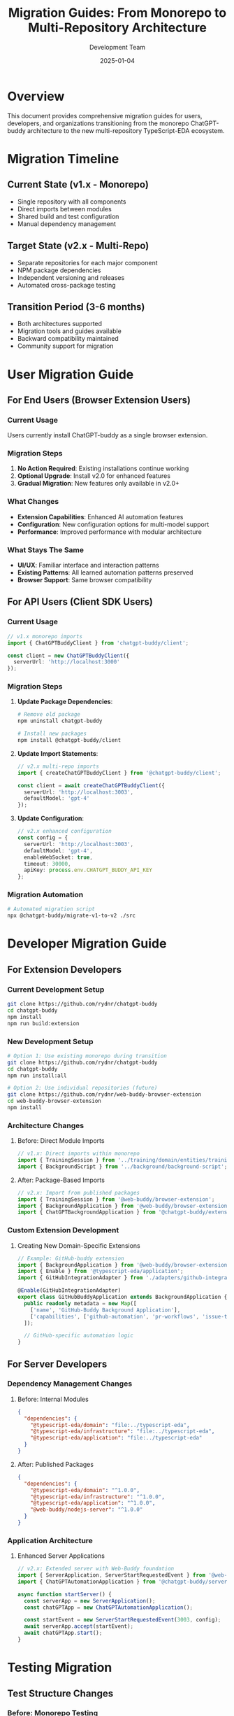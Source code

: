 #+TITLE: Migration Guides: From Monorepo to Multi-Repository Architecture
#+AUTHOR: Development Team  
#+DATE: 2025-01-04
#+STARTUP: showall

* Overview

This document provides comprehensive migration guides for users, developers, and organizations transitioning from the monorepo ChatGPT-buddy architecture to the new multi-repository TypeScript-EDA ecosystem.

* Migration Timeline

** Current State (v1.x - Monorepo)
- Single repository with all components
- Direct imports between modules
- Shared build and test configuration
- Manual dependency management

** Target State (v2.x - Multi-Repo)
- Separate repositories for each major component
- NPM package dependencies
- Independent versioning and releases
- Automated cross-package testing

** Transition Period (3-6 months)
- Both architectures supported
- Migration tools and guides available
- Backward compatibility maintained
- Community support for migration

* User Migration Guide

** For End Users (Browser Extension Users)

*** Current Usage
Users currently install ChatGPT-buddy as a single browser extension.

*** Migration Steps
1. **No Action Required**: Existing installations continue working
2. **Optional Upgrade**: Install v2.0 for enhanced features
3. **Gradual Migration**: New features only available in v2.0+

*** What Changes
- **Extension Capabilities**: Enhanced AI automation features
- **Configuration**: New configuration options for multi-model support
- **Performance**: Improved performance with modular architecture

*** What Stays The Same
- **UI/UX**: Familiar interface and interaction patterns
- **Existing Patterns**: All learned automation patterns preserved
- **Browser Support**: Same browser compatibility

** For API Users (Client SDK Users)

*** Current Usage
#+BEGIN_SRC typescript
// v1.x monorepo imports
import { ChatGPTBuddyClient } from 'chatgpt-buddy/client';

const client = new ChatGPTBuddyClient({
  serverUrl: 'http://localhost:3000'
});
#+END_SRC

*** Migration Steps
1. **Update Package Dependencies**:
   #+BEGIN_SRC bash
   # Remove old package
   npm uninstall chatgpt-buddy
   
   # Install new packages  
   npm install @chatgpt-buddy/client
   #+END_SRC

2. **Update Import Statements**:
   #+BEGIN_SRC typescript
   // v2.x multi-repo imports
   import { createChatGPTBuddyClient } from '@chatgpt-buddy/client';
   
   const client = await createChatGPTBuddyClient({
     serverUrl: 'http://localhost:3003',
     defaultModel: 'gpt-4'
   });
   #+END_SRC

3. **Update Configuration**:
   #+BEGIN_SRC typescript
   // v2.x enhanced configuration
   const config = {
     serverUrl: 'http://localhost:3003',
     defaultModel: 'gpt-4',
     enableWebSocket: true,
     timeout: 30000,
     apiKey: process.env.CHATGPT_BUDDY_API_KEY
   };
   #+END_SRC

*** Migration Automation
#+BEGIN_SRC bash
# Automated migration script
npx @chatgpt-buddy/migrate-v1-to-v2 ./src
#+END_SRC

* Developer Migration Guide

** For Extension Developers

*** Current Development Setup
#+BEGIN_SRC bash
git clone https://github.com/rydnr/chatgpt-buddy
cd chatgpt-buddy
npm install
npm run build:extension
#+END_SRC

*** New Development Setup
#+BEGIN_SRC bash
# Option 1: Use existing monorepo during transition
git clone https://github.com/rydnr/chatgpt-buddy
cd chatgpt-buddy
npm run install:all

# Option 2: Use individual repositories (future)
git clone https://github.com/rydnr/web-buddy-browser-extension
cd web-buddy-browser-extension
npm install
#+END_SRC

*** Architecture Changes

**** Before: Direct Module Imports
#+BEGIN_SRC typescript
// v1.x: Direct imports within monorepo
import { TrainingSession } from '../training/domain/entities/training-session';
import { BackgroundScript } from '../background/background-script';
#+END_SRC

**** After: Package-Based Imports
#+BEGIN_SRC typescript
// v2.x: Import from published packages
import { TrainingSession } from '@web-buddy/browser-extension';
import { BackgroundApplication } from '@web-buddy/browser-extension';
import { ChatGPTBackgroundApplication } from '@chatgpt-buddy/extension';
#+END_SRC

*** Custom Extension Development

**** Creating New Domain-Specific Extensions
#+BEGIN_SRC typescript
// Example: GitHub-buddy extension
import { BackgroundApplication } from '@web-buddy/browser-extension';
import { Enable } from '@typescript-eda/application';
import { GitHubIntegrationAdapter } from './adapters/github-integration';

@Enable(GitHubIntegrationAdapter)
export class GitHubBuddyApplication extends BackgroundApplication {
  public readonly metadata = new Map([
    ['name', 'GitHub-Buddy Background Application'],
    ['capabilities', ['github-automation', 'pr-workflows', 'issue-tracking']]
  ]);

  // GitHub-specific automation logic
}
#+END_SRC

** For Server Developers

*** Dependency Management Changes

**** Before: Internal Modules
#+BEGIN_SRC json
{
  "dependencies": {
    "@typescript-eda/domain": "file:../typescript-eda",
    "@typescript-eda/infrastructure": "file:../typescript-eda",
    "@typescript-eda/application": "file:../typescript-eda"
  }
}
#+END_SRC

**** After: Published Packages
#+BEGIN_SRC json
{
  "dependencies": {
    "@typescript-eda/domain": "^1.0.0",
    "@typescript-eda/infrastructure": "^1.0.0", 
    "@typescript-eda/application": "^1.0.0",
    "@web-buddy/nodejs-server": "^1.0.0"
  }
}
#+END_SRC

*** Application Architecture

**** Enhanced Server Applications
#+BEGIN_SRC typescript
// v2.x: Extended server with Web-Buddy foundation
import { ServerApplication, ServerStartRequestedEvent } from '@web-buddy/nodejs-server';
import { ChatGPTAutomationApplication } from '@chatgpt-buddy/server';

async function startServer() {
  const serverApp = new ServerApplication();
  const chatGPTApp = new ChatGPTAutomationApplication();
  
  const startEvent = new ServerStartRequestedEvent(3003, config);
  await serverApp.accept(startEvent);
  await chatGPTApp.start();
}
#+END_SRC

* Testing Migration

** Test Structure Changes

*** Before: Monorepo Testing
#+BEGIN_SRC bash
# v1.x: Single test command for everything
npm test
#+END_SRC

*** After: Package-Specific Testing
#+BEGIN_SRC bash
# v2.x: Test individual packages
npm run test:unit          # Unit tests within packages
npm run test:integration   # Cross-package integration tests
npm run test:contract     # API contract validation
npm run test:e2e          # End-to-end ecosystem tests
#+END_SRC

** Contract Testing

New contract testing ensures compatibility between packages:

#+BEGIN_SRC typescript
// Example: Contract test for Web-Buddy → ChatGPT-buddy
describe('ChatGPT-buddy ↔ Web-Buddy Contract', () => {
  it('should handle Web-Buddy events correctly', async () => {
    const webBuddyEvent = new AutomationRequestedEvent({
      type: 'chatgpt_interaction',
      payload: { prompt: 'test' }
    });
    
    const chatGPTApp = new ChatGPTBackgroundApplication();
    const result = await chatGPTApp.accept(webBuddyEvent);
    
    expect(result).toMatchContract(ChatGPTResponseSchema);
  });
});
#+END_SRC

* Configuration Migration

** Environment Variables

*** Updated Environment Configuration
#+BEGIN_SRC bash
# v2.x environment variables
CHATGPT_BUDDY_VERSION=2.0.0
WEB_BUDDY_SERVER_URL=http://localhost:3003
TYPESCRIPT_EDA_LOG_LEVEL=info

# AI Configuration
OPENAI_API_KEY=your_openai_key
ANTHROPIC_API_KEY=your_anthropic_key
DEFAULT_AI_MODEL=gpt-4

# Feature Flags
ENABLE_PATTERN_RECOGNITION=true
ENABLE_TRAINING_MODE=true
ENABLE_CONTRACT_DISCOVERY=false  # Phase 17 feature
#+END_SRC

** Configuration File Migration

*** Before: Single Configuration
#+BEGIN_SRC json
{
  "chatgptBuddy": {
    "serverPort": 3000,
    "enableTraining": true,
    "aiProvider": "openai"
  }
}
#+END_SRC

*** After: Layered Configuration
#+BEGIN_SRC json
{
  "typescript-eda": {
    "logLevel": "info",
    "eventBusConfig": { "maxRetries": 3 }
  },
  "web-buddy": {
    "server": { "port": 3003, "enableWebSocket": true },
    "extension": { "enableTraining": true, "patternStorage": "indexeddb" }
  },
  "chatgpt-buddy": {
    "aiProviders": {
      "openai": { "defaultModel": "gpt-4", "apiKey": "env:OPENAI_API_KEY" },
      "anthropic": { "defaultModel": "claude-3-sonnet", "apiKey": "env:ANTHROPIC_API_KEY" }
    },
    "features": {
      "patternRecognition": true,
      "multiModelSupport": true,
      "intelligentRouting": true
    }
  }
}
#+END_SRC

* CI/CD Migration

** Build Pipeline Changes

*** Before: Single Pipeline
#+BEGIN_SRC yaml
# v1.x: Monorepo CI/CD
name: ChatGPT-Buddy CI
on: [push, pull_request]
jobs:
  test:
    runs-on: ubuntu-latest
    steps:
      - uses: actions/checkout@v2
      - name: Install dependencies
        run: npm install
      - name: Run tests
        run: npm test
      - name: Build
        run: npm run build
#+END_SRC

*** After: Multi-Package Pipeline
#+BEGIN_SRC yaml
# v2.x: Multi-package CI/CD with dependency awareness
name: Ecosystem CI
on: [push, pull_request]
jobs:
  test-foundation:
    runs-on: ubuntu-latest
    steps:
      - name: Test TypeScript-EDA packages
        run: |
          npm run test:typescript-eda-domain
          npm run test:typescript-eda-infrastructure  
          npm run test:typescript-eda-application
          
  test-framework:
    needs: test-foundation
    runs-on: ubuntu-latest
    steps:
      - name: Test Web-Buddy packages
        run: |
          npm run test:web-buddy-server
          npm run test:web-buddy-extension
          
  test-implementation:
    needs: test-framework
    runs-on: ubuntu-latest
    steps:
      - name: Test ChatGPT-buddy packages
        run: |
          npm run test:chatgpt-buddy-server
          npm run test:chatgpt-buddy-extension
          npm run test:chatgpt-buddy-client
          
  integration-tests:
    needs: [test-foundation, test-framework, test-implementation]
    runs-on: ubuntu-latest
    steps:
      - name: Run cross-package integration tests
        run: npm run test:integration:all
#+END_SRC

* Performance Migration

** Bundle Size Optimization

*** Before: Monolithic Bundle
- Single large bundle (~2MB)
- All features loaded regardless of usage
- Limited tree shaking

*** After: Modular Packages
- Individual packages (~15KB - 200KB each)
- Load only needed functionality
- Optimal tree shaking and dead code elimination

** Runtime Performance

*** Memory Usage Optimization
#+BEGIN_SRC typescript
// v2.x: Lazy loading of packages
const client = await import('@chatgpt-buddy/client');
const webBuddy = await import('@web-buddy/browser-extension');

// Only load AI features when needed
if (needsAIFeatures) {
  const aiModule = await import('@chatgpt-buddy/ai-integration');
}
#+END_SRC

* Troubleshooting Common Migration Issues

** Package Resolution Problems

*** Issue: Module Not Found
#+BEGIN_SRC
Error: Cannot resolve module '@chatgpt-buddy/client'
#+END_SRC

*** Solution:
#+BEGIN_SRC bash
# Ensure packages are installed
npm install @chatgpt-buddy/client

# Clear node_modules and reinstall
rm -rf node_modules package-lock.json
npm install

# Check package registry
npm config get registry
#+END_SRC

** Version Compatibility Issues

*** Issue: Package Version Conflicts
#+BEGIN_SRC
Error: Peer dependency @typescript-eda/domain@^1.0.0 not satisfied
#+END_SRC

*** Solution:
#+BEGIN_SRC bash
# Check version matrix
npm ls @typescript-eda/domain

# Update to compatible versions
npm update @typescript-eda/domain @typescript-eda/infrastructure @typescript-eda/application

# Use exact versions if needed
npm install @typescript-eda/domain@1.0.0 --save-exact
#+END_SRC

** Configuration Migration Issues

*** Issue: Missing Configuration Properties
#+BEGIN_SRC
Error: Property 'serverUrl' is required but missing
#+END_SRC

*** Solution:
#+BEGIN_SRC typescript
// Use migration helper
import { migrateV1Config } from '@chatgpt-buddy/migrate';

const v1Config = { /* old config */ };
const v2Config = migrateV1Config(v1Config);
#+END_SRC

* Rollback Strategy

** Emergency Rollback to v1.x

If critical issues arise during migration:

#+BEGIN_SRC bash
# 1. Rollback packages
npm uninstall @chatgpt-buddy/client @chatgpt-buddy/server @chatgpt-buddy/extension
npm install chatgpt-buddy@1.x

# 2. Restore configuration
cp config.v1.json config.json

# 3. Rollback code changes
git checkout v1-backup-branch

# 4. Test functionality
npm test
#+END_SRC

** Gradual Migration Strategy

For organizations requiring zero-downtime migration:

1. **Parallel Deployment**: Run both versions simultaneously
2. **Feature Flags**: Gradually enable v2.x features
3. **A/B Testing**: Split traffic between versions
4. **Data Migration**: Sync data between versions
5. **Complete Cutover**: Switch to v2.x when confident

* Support During Migration

** Migration Support Channels

- **GitHub Discussions**: =chatgpt-buddy/discussions/migration=
- **Discord Server**: =#migration-support= channel
- **Email Support**: =migration@chatgpt-buddy.org=
- **Community Wiki**: =wiki.chatgpt-buddy.org/migration=

** Professional Services

- **Migration Consulting**: Expert guidance for complex migrations
- **Custom Tooling**: Bespoke migration tools for large organizations
- **Training Services**: Team training on new architecture
- **Priority Support**: SLA-backed support during migration period

* Migration Timeline and Milestones

** Phase 1: Preparation (Month 1)
- [ ] Audit current usage and dependencies
- [ ] Set up development environment for v2.x
- [ ] Create migration plan and timeline
- [ ] Backup current configuration and data

** Phase 2: Development Migration (Month 2)
- [ ] Update development dependencies
- [ ] Migrate custom code to new APIs
- [ ] Update build and test pipelines
- [ ] Validate functionality in development

** Phase 3: Testing and Validation (Month 3)
- [ ] Run comprehensive test suite
- [ ] Perform integration testing
- [ ] Conduct user acceptance testing
- [ ] Performance benchmarking

** Phase 4: Production Migration (Month 4)
- [ ] Deploy to staging environment
- [ ] Gradual production rollout
- [ ] Monitor performance and errors
- [ ] Complete cutover to v2.x

** Phase 5: Optimization (Month 5-6)
- [ ] Optimize configuration for new architecture
- [ ] Adopt new features and capabilities
- [ ] Train team on advanced patterns
- [ ] Contribute back to ecosystem

This migration guide ensures a smooth transition from the monorepo architecture to the new multi-repository ecosystem, maximizing benefits while minimizing disruption to existing users and workflows.